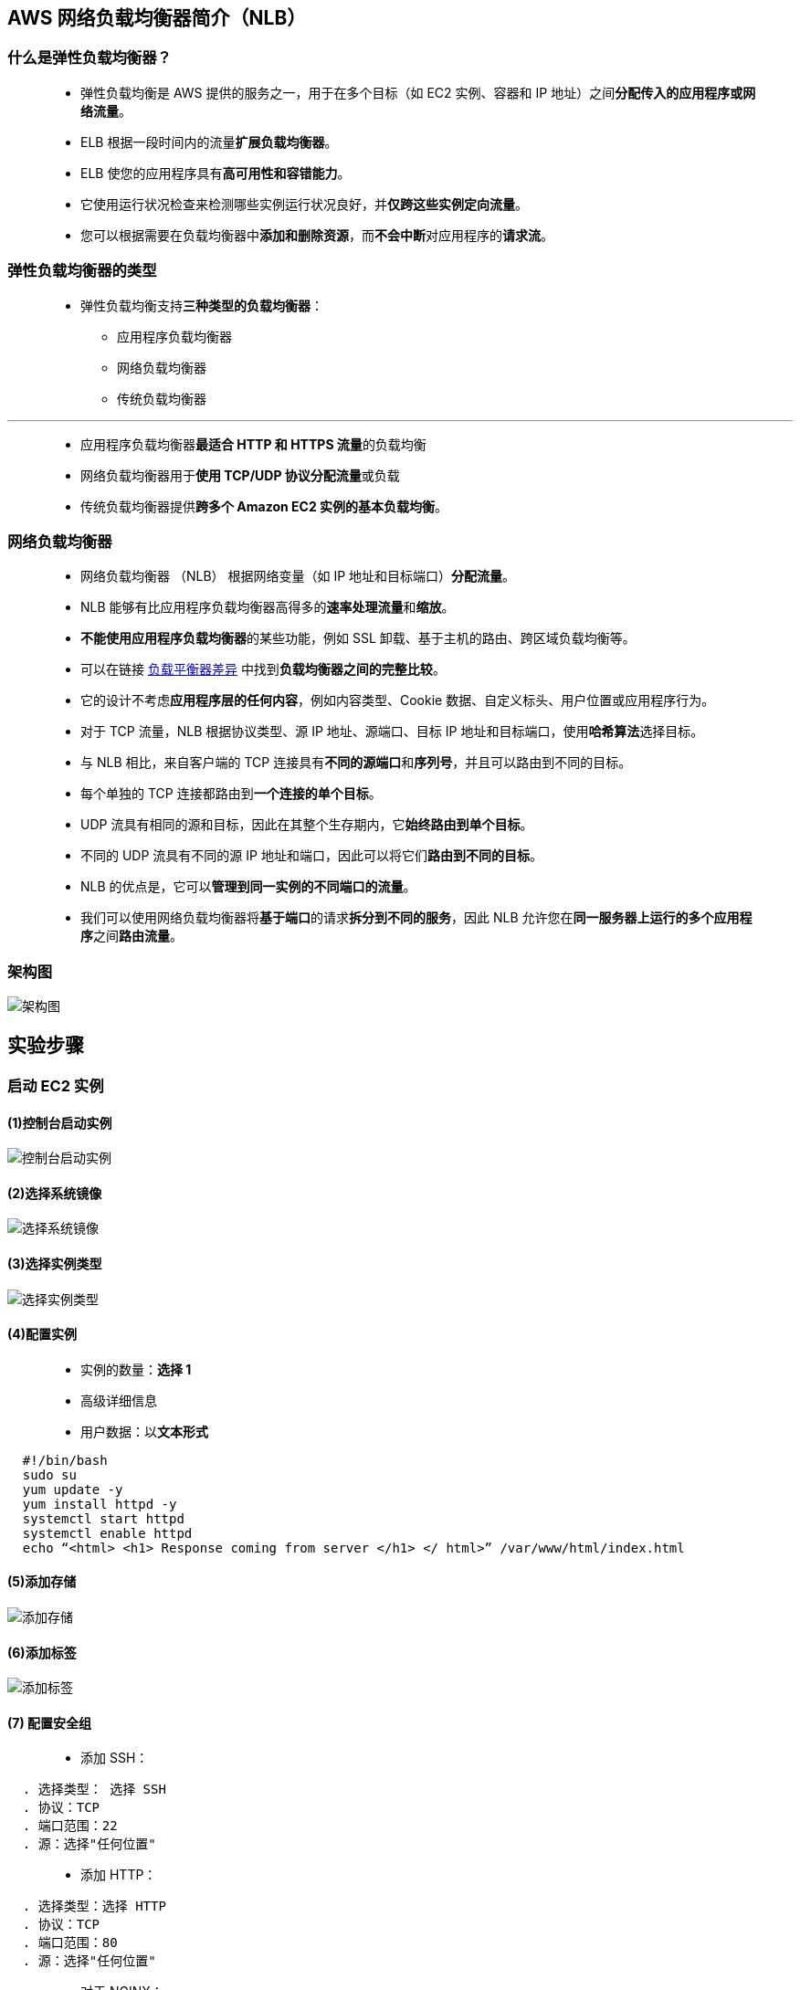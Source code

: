 

## AWS 网络负载均衡器简介（NLB）


=== 什么是弹性负载均衡器？

> - 弹性负载均衡是 AWS 提供的服务之一，用于在多个目标（如 EC2 实例、容器和 IP 地址）之间**分配传入的应用程序或网络流量**。
> - ELB 根据一段时间内的流量**扩展负载均衡器**。
> - ELB 使您的应用程序具有**高可用性和容错能力**。
> - 它使用运行状况检查来检测哪些实例运行状况良好，并**仅跨这些实例定向流量**。
> - 您可以根据需要在负载均衡器中**添加和删除资源**，而**不会中断**对应用程序的**请求流**。


=== 弹性负载均衡器的类型

> - 弹性负载均衡支持**三种类型的负载均衡器**：
> * 应用程序负载均衡器
> * 网络负载均衡器
> * 传统负载均衡器

---

> - 应用程序负载均衡器**最适合 HTTP 和 HTTPS 流量**的负载均衡
> - 网络负载均衡器用于**使用 TCP/UDP 协议分配流量**或负载
> - 传统负载均衡器提供**跨多个 Amazon EC2 实例的基本负载均衡**。



=== 网络负载均衡器

> - 网络负载均衡器 （NLB） 根据网络变量（如 IP 地址和目标端口）**分配流量**。
> - NLB 能够有比应用程序负载均衡器高得多的**速率处理流量**和**缩放**。
> - **不能使用应用程序负载均衡器**的某些功能，例如 SSL 卸载、基于主机的路由、跨区域负载均衡等。
> - 可以在链接 https://aws.amazon.com/cn/elasticloadbalancing/features/[负载平衡器差异] 中找到**负载均衡器之间的完整比较**。
> - 它的设计不考虑**应用程序层的任何内容**，例如内容类型、Cookie 数据、自定义标头、用户位置或应用程序行为。
> - 对于 TCP 流量，NLB 根据协议类型、源 IP 地址、源端口、目标 IP 地址和目标端口，使用**哈希算法**选择目标。
> - 与 NLB 相比，来自客户端的 TCP 连接具有**不同的源端口**和**序列号**，并且可以路由到不同的目标。
> - 每个单独的 TCP 连接都路由到**一个连接的单个目标**。
> - UDP 流具有相同的源和目标，因此在其整个生存期内，它**始终路由到单个目标**。
> - 不同的 UDP 流具有不同的源 IP 地址和端口，因此可以将它们**路由到不同的目标**。
> - NLB 的优点是，它可以**管理到同一实例的不同端口的流量**。
> - 我们可以使用网络负载均衡器将**基于端口**的请求**拆分到不同的服务**，因此 NLB 允许您在**同一服务器上运行的多个应用程序**之间**路由流量**。


=== 架构图


image::/图片/14图片/架构图.png[架构图]


== 实验步骤

=== 启动 EC2 实例

==== (1)控制台启动实例

image::/图片/07图片/控制台2.png[控制台启动实例]

==== (2)选择系统镜像

image::/图片/07图片/控制台3.png[选择系统镜像]

==== (3)选择实例类型

image::/图片/07图片/配置1.png[选择实例类型]

==== (4)配置实例


> - 实例的数量：**选择 1**
> - 高级详细信息
> - 用户数据：以**文本形式**

```shell
  #!/bin/bash
  sudo su
  yum update -y
  yum install httpd -y
  systemctl start httpd
  systemctl enable httpd
  echo “<html> <h1> Response coming from server </h1> </ html>” /var/www/html/index.html
```

==== (5)添加存储

image::/图片/07图片/配置2.png[添加存储]

==== (6)添加标签

image::/图片/07图片/配置3.png[添加标签]

==== (7) 配置安全组

> - 添加 SSH：

----
  . 选择类型： 选择 SSH
  . 协议：TCP
  . 端口范围：22
  . 源：选择"任何位置"
----

> - 添加 HTTP：

----
  . 选择类型：选择 HTTP
  . 协议：TCP
  . 端口范围：80
  . 源：选择"任何位置"
----

> - 对于 NGINX：

----
  . 选择类型：自定义 TCP 规则
  . 协议：TCP
  . 端口范围：8080
  . 源：选择"任何位置"
----

> - 点击下一步 `审核和启动`


==== (8) 审核启动

> - **检查**所有选定的设置，**无误点击启动**
> - 选择现有密钥对，确认并单击**启动实例**

image::/图片/07图片/现有密钥.png[现有密钥]

---

=== 创建目标组和网络负载均衡器

==== 在 EC2 控制台中，**导航到**左侧面板中**负载平衡**下的**目标群组**。
> - 单击``创建目标组``按钮。
> - 步骤 1，指定组**详细信息**
> * 在"基本配置"下，
> ** 选择目标类型：选择**实例**
> ** 目标组**名称**：输入"Apache-TG"
> ** 协议**选择**：**TCP**
> ** 端口**选择**：**80**
> * 将其他设置保留为**默认值**。
> * 滚动到页面**末尾**，然后单击"下一步"按钮。
>
> - 步骤 2，注册目标
> * **选中**这个EC2实例，然后单击"在下面以待注册的形式添加"按钮。
> * 实例将出现在"查看目标"部分中，运行状况**状态为"待处理"**。
> * 单击**创建目标组**按钮。
> - **现在已创建目标组**。

==== 在 EC2 控制台中，**导航到**左侧面板中**负载平衡**下的**负载均衡器**。

> - 单击左上角``创建负载均衡器``按钮，为我们的 Web 服务器创建负载均衡器。
> - 选择负载均衡器**类型**：选择"网络负载均衡器（Network Load Balancer）"，单击"创建"按钮。
> - 要创建应用程序负载均衡器，请按如下方式**配置负载均衡器**
> * 对于**基本配置**部分
> ** 负载均衡器**名称**：输入"MyNetwork-LB"
> ** 模式：选择**面向互联网**
> ** IP 地址类型：**选择 IPv4**
> * 对于**网络映射**部分：
> ** VPC：保持**默认**
> ** 映射：选择**所有存在的可用区**
> * 对于"安全组"部分，
> ** 从下拉列表中**选择刚刚启动EC2时候的安全组**，然后**删除默认安全组**。
> * 对于**侦听器和路由**部分，
> * 侦听器已随协议 TCP 和端口 80 一起存在。
> ** 为"默认操作转发到"选项**选择目标组** Apache-TG。
> - 将其他选项保留为**默认值**，然后单击"创建负载均衡器"按钮。 
> - **您已成功创建网络负载均衡器。 单击查看负载均衡器按钮**。
> - 等待 2 到 3 分钟，让负载均衡器变为**活动**状态。

---


=== 为Nginx创建目标组

==== 在 EC2 控制台中，**导航到**左侧面板中**负载平衡**下的**目标群组**。
> - 单击``创建目标组``按钮。
> - 步骤 1，指定组**详细信息**
> * 在"基本配置"下，
> ** 选择目标类型：选择**实例**
> ** 目标组**名称**：输入"Nginx-TG"
> ** 协议**选择**：**TCP**
> ** 端口**选择**：**8080**
> * 将其他设置保留为**默认值**。
> * 滚动到页面**末尾**，然后单击"下一步"按钮。
>
> - 步骤 2，注册目标
> * **选中**这个EC2实例，然后单击"在下面以待注册的形式添加"按钮。
> * 实例将出现在"查看目标"部分中，运行状况**状态为"待处理"**。
> * 单击**创建目标组**按钮。
> - **现在已创建目标组**。

---

=== 在端口 8080 上为 Nginx 创建新侦听器

> - *现在我们需要为Nginx添加一个新的侦听器，以侦听端口8080上的流量*。

==== 在 EC2 控制台中，**导航到**左侧面板中**负载平衡**下的**负载均衡器**。

> - 选中 **MyNetwork-LB**。 点击**添加侦听器**，如下图所示：

image::/图片/14图片/添加侦听器.png[添加侦听器]

==== 现在添加新的侦听器，如下所示：

> - **协议：选择 TCP**
> - **端口： 8080**
> ** 为"默认操作转发到"选项**选择目标组** Nginx-TG。

image::/图片/14图片/添加侦听器2.png[添加侦听器2]

> - 点击**添加**按钮

---

===  安装和配置Nginx

==== (1)SSH 进入 EC2 实例

==== (2)使用以下命令切换到 root 用户：

----
  sudo su
----

==== (3)您将看到 Apache 已安装并侦听端口 80。为此，请运行以下命令：

----
  查看httpd版本
  httpd -v
----

----
  要查找正在运行的 HTTPD，请执行以下操作
  lsof -i tcp：80
----

image::/图片/14图片/httpd查看.png[httpd查看]


==== (4)现在使用以下命令安装Nginx

----
  sudo amazon-linux-extras install nginx1 -y
----

==== (5)现在我们需要将Nginx服务的端口号更改为8080，因为HTTPD服务已经在此端口上运行。为此，请键入以下命令：

----
  cd /etc/nginx
  vi  nginx.conf
----

> - 向下滚动并将"侦听"行编辑为端口号 8080。要在 vi 中编辑，请按 ``i`` 进行插入。
> - 编辑后，按 esc 并给出命令``:wq``，这将**保存文件并从 vi 退出**。

image::/图片/14图片/修改nginx.png[修改nginx]

==== (6)使用以下命令启动 Nginx 服务

----
  service nginx start
----

==== (7)您可以使用以下命令检查Nginx服务的状态

----
  lsof -i tcp:8080
----

image::/图片/14图片/检查8080.png[检查8080]

---

=== 测试网络负载均衡器

> - **等待 3 到 4 分钟**，直到目标达到**正常状态**
> - 然后导航到负载均衡器控制台并复制 DNS 名称。在浏览器中**输入地址**
> * 域名解析示例：``MyNetwork-LB-f7c5592b81b18ca5.elb.us-east-1.amazonaws.com``

image::/图片/14图片/阿帕奇.png[阿帕奇]


> - 您将看到**默认的 Apache 页面**。默认情况下，网络负载均衡器会将**流量路由到端口 80**
> - 现在，通过在负载均衡器的末尾附加**端口号8080（如下所示）重复**上述步骤，您将获得**Nginx默认页面**
> * 域名解析示例：``MyNetwork-LB-f7c5592b81b18ca5.elb.us-east-1.amazonaws.com:8080``

image::/图片/14图片/nginx.png[nginx]


> - 从上述步骤中，我们已经成功**创建了网络负载均衡器**，并将流量**路由到两个不同的服务**（Apache和Nginx），在两个**不同的端口（80和8080）上侦听**。
> - 我们还成功创建并测试了**网络负载均衡器**。

---
